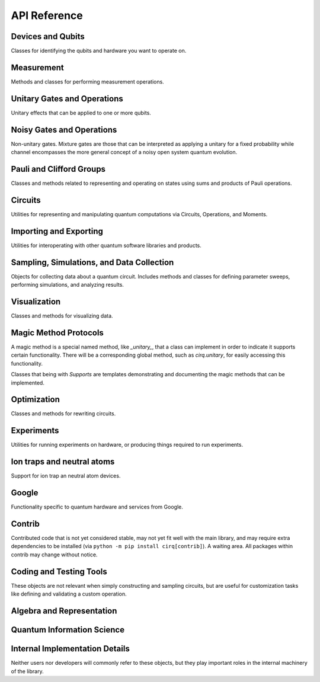 API Reference
=============


Devices and Qubits
''''''''''''''''''

Classes for identifying the qubits and hardware you want to operate on.

.. autosummary::
    :toctree: generated/

    cirq.UNCONSTRAINED_DEVICE
    cirq.Device
    cirq.GridQid
    cirq.GridQubit
    cirq.LineQid
    cirq.LineQubit
    cirq.NamedQubit
    cirq.Qid


Measurement
'''''''''''

Methods and classes for performing measurement operations.

.. autosummary::
    :toctree: generated/

    cirq.measure
    cirq.measure_each
    cirq.MeasurementGate


Unitary Gates and Operations
''''''''''''''''''''''''''''

Unitary effects that can be applied to one or more qubits.

.. autosummary::
    :toctree: generated/

    cirq.H
    cirq.I
    cirq.S
    cirq.T
    cirq.X
    cirq.Y
    cirq.Z
    cirq.CX
    cirq.CZ
    cirq.XX
    cirq.YY
    cirq.ZZ
    cirq.rx
    cirq.ry
    cirq.rz
    cirq.CCNOT
    cirq.CCX
    cirq.CCZ
    cirq.CNOT
    cirq.CSWAP
    cirq.FREDKIN
    cirq.ISWAP
    cirq.QFT
    cirq.SWAP
    cirq.TOFFOLI
    cirq.givens
    cirq.identity_each
    cirq.riswap
    cirq.CCNotPowGate
    cirq.CCXPowGate
    cirq.CCZPowGate
    cirq.CNotPowGate
    cirq.CSwapGate
    cirq.CXPowGate
    cirq.CZPowGate
    cirq.ControlledGate
    cirq.ControlledOperation
    cirq.EigenGate
    cirq.FSimGate
    cirq.Gate
    cirq.GlobalPhaseOperation
    cirq.HPowGate
    cirq.ISwapPowGate
    cirq.IdentityGate
    cirq.MatrixGate
    cirq.Operation
    cirq.PhaseGradientGate
    cirq.PhasedISwapPowGate
    cirq.PhasedXPowGate
    cirq.PhasedXZGate
    cirq.ProbableGate
    cirq.QuantumFourierTransformGate
    cirq.SingleQubitGate
    cirq.SwapPowGate
    cirq.TaggedOperation
    cirq.ThreeQubitDiagonalGate
    cirq.ThreeQubitGate
    cirq.TwoQubitDiagonalGate
    cirq.TwoQubitGate
    cirq.WaitGate
    cirq.XPowGate
    cirq.XXPowGate
    cirq.YPowGate
    cirq.YYPowGate
    cirq.ZPowGate
    cirq.ZZPowGate


Noisy Gates and Operations
''''''''''''''''''''''''''

Non-unitary gates. Mixture gates are those that can be interpreted
as applying a unitary for a fixed probability while channel encompasses
the more general concept of a noisy open system quantum evolution.

.. autosummary::
    :toctree: generated/

    cirq.NOISE_MODEL_LIKE
    cirq.NO_NOISE
    cirq.amplitude_damp
    cirq.asymmetric_depolarize
    cirq.bit_flip
    cirq.depolarize
    cirq.generalized_amplitude_damp
    cirq.phase_damp
    cirq.phase_flip
    cirq.reset
    cirq.AmplitudeDampingChannel
    cirq.AsymmetricDepolarizingChannel
    cirq.BitFlipChannel
    cirq.DepolarizingChannel
    cirq.GeneralizedAmplitudeDampingChannel
    cirq.NoiseModel
    cirq.PhaseDampingChannel
    cirq.PhaseFlipChannel
    cirq.ResetChannel


Pauli and Clifford Groups
'''''''''''''''''''''''''

Classes and methods related to representing and operating on states using sums
and products of Pauli operations.

.. autosummary::
    :toctree: generated/

    cirq.PAULI_BASIS
    cirq.PAULI_GATE_LIKE
    cirq.PAULI_STRING_LIKE
    cirq.pow_pauli_combination
    cirq.BaseDensePauliString
    cirq.CliffordState
    cirq.CliffordTableau
    cirq.DensePauliString
    cirq.MutableDensePauliString
    cirq.Pauli
    cirq.PauliInteractionGate
    cirq.PauliString
    cirq.PauliStringGateOperation
    cirq.PauliStringPhasor
    cirq.PauliSum
    cirq.PauliSumLike
    cirq.PauliTransform
    cirq.SingleQubitCliffordGate
    cirq.StabilizerStateChForm


Circuits
''''''''

Utilities for representing and manipulating quantum computations via
Circuits, Operations, and Moments.

.. autosummary::
    :toctree: generated/

    cirq.OP_TREE
    cirq.flatten_op_tree
    cirq.freeze_op_tree
    cirq.transform_op_tree
    cirq.Circuit
    cirq.CircuitDag
    cirq.GateOperation
    cirq.InsertStrategy
    cirq.Moment
    cirq.ParallelGateOperation
    cirq.QubitOrder
    cirq.QubitOrderOrList
    cirq.Unique


Importing and Exporting
'''''''''''''''''''''''

Utilities for interoperating with other quantum software libraries and products.

.. autosummary::
    :toctree: generated/

    cirq.quirk_json_to_circuit
    cirq.quirk_url_to_circuit


Sampling, Simulations, and Data Collection
''''''''''''''''''''''''''''''''''''''''''

Objects for collecting data about a quantum circuit. Includes methods and
classes for defining parameter sweeps, performing simulations, and analyzing
results.

.. autosummary::
    :toctree: generated/

    cirq.CIRCUIT_LIKE
    cirq.RANDOM_STATE_OR_SEED_LIKE
    cirq.big_endian_bits_to_int
    cirq.big_endian_digits_to_int
    cirq.big_endian_int_to_bits
    cirq.big_endian_int_to_digits
    cirq.final_density_matrix
    cirq.final_wavefunction
    cirq.flatten
    cirq.flatten_to_ops
    cirq.flatten_to_ops_or_moments
    cirq.flatten_with_params
    cirq.flatten_with_sweep
    cirq.hog_score_xeb_fidelity_from_probabilities
    cirq.measure_density_matrix
    cirq.measure_state_vector
    cirq.sample
    cirq.sample_density_matrix
    cirq.sample_state_vector
    cirq.sample_sweep
    cirq.to_resolvers
    cirq.to_sweep
    cirq.validate_mixture
    cirq.validate_probability
    cirq.xeb_fidelity
    cirq.CircuitSampleJob
    cirq.CliffordSimulator
    cirq.CliffordSimulatorStepResult
    cirq.CliffordTrialResult
    cirq.Collector
    cirq.DensityMatrixSimulator
    cirq.DensityMatrixSimulatorState
    cirq.DensityMatrixStepResult
    cirq.DensityMatrixTrialResult
    cirq.ExpressionMap
    cirq.Linspace
    cirq.ListSweep
    cirq.ParamDictType
    cirq.ParamResolver
    cirq.ParamResolverOrSimilarType
    cirq.PauliSumCollector
    cirq.Points
    cirq.Product
    cirq.Sampler
    cirq.SimulatesAmplitudes
    cirq.SimulatesFinalState
    cirq.SimulatesIntermediateState
    cirq.SimulatesIntermediateWaveFunction
    cirq.SimulatesSamples
    cirq.SimulationTrialResult
    cirq.Simulator
    cirq.SparseSimulatorStep
    cirq.StateVectorMixin
    cirq.StepResult
    cirq.Sweep
    cirq.Sweepable
    cirq.TrialResult
    cirq.UnitSweep
    cirq.WaveFunctionSimulatorState
    cirq.WaveFunctionStepResult
    cirq.WaveFunctionTrialResult
    cirq.Zip


Visualization
'''''''''''''

Classes and methods for visualizing data.

.. autosummary::
    :toctree: generated/

    cirq.plot_state_histogram
    cirq.scatter_plot_normalized_kak_interaction_coefficients
    cirq.Heatmap
    cirq.TextDiagramDrawer


Magic Method Protocols
''''''''''''''''''''''

A magic method is a special named method, like `_unitary_`, that a class can
implement in order to indicate it supports certain functionality. There will be
a corresponding global method, such as `cirq.unitary`, for easily accessing this
functionality.

Classes that being with `Supports` are templates demonstrating and documenting
the magic methods that can be implemented.

.. autosummary::
    :toctree: generated/

    cirq.DEFAULT_RESOLVERS
    cirq.apply_channel
    cirq.apply_mixture
    cirq.apply_unitaries
    cirq.apply_unitary
    cirq.approx_eq
    cirq.channel
    cirq.circuit_diagram_info
    cirq.compute_cphase_exponents_for_fsim_decomposition
    cirq.decompose
    cirq.decompose_cphase_into_two_fsim
    cirq.decompose_once
    cirq.decompose_once_with_qubits
    cirq.equal_up_to_global_phase
    cirq.has_channel
    cirq.has_mixture
    cirq.has_mixture_channel
    cirq.has_stabilizer_effect
    cirq.has_unitary
    cirq.inverse
    cirq.is_measurement
    cirq.is_parameterized
    cirq.measurement_key
    cirq.measurement_keys
    cirq.mixture
    cirq.mixture_channel
    cirq.mul
    cirq.num_qubits
    cirq.pauli_expansion
    cirq.phase_by
    cirq.pow
    cirq.qasm
    cirq.qid_shape
    cirq.quil
    cirq.read_json
    cirq.resolve_parameters
    cirq.to_json
    cirq.trace_distance_bound
    cirq.unitary
    cirq.ApplyChannelArgs
    cirq.ApplyMixtureArgs
    cirq.ApplyUnitaryArgs
    cirq.CircuitDiagramInfo
    cirq.CircuitDiagramInfoArgs
    cirq.QasmArgs
    cirq.QasmOutput
    cirq.QuilFormatter
    cirq.QuilOutput
    cirq.SupportsApplyChannel
    cirq.SupportsApplyMixture
    cirq.SupportsApproximateEquality
    cirq.SupportsChannel
    cirq.SupportsCircuitDiagramInfo
    cirq.SupportsCommutes
    cirq.SupportsConsistentApplyUnitary
    cirq.SupportsDecompose
    cirq.SupportsDecomposeWithQubits
    cirq.SupportsEqualUpToGlobalPhase
    cirq.SupportsExplicitHasUnitary
    cirq.SupportsExplicitNumQubits
    cirq.SupportsExplicitQidShape
    cirq.SupportsJSON
    cirq.SupportsMeasurementKey
    cirq.SupportsMixture
    cirq.SupportsParameterization
    cirq.SupportsPhase
    cirq.SupportsQasm
    cirq.SupportsQasmWithArgs
    cirq.SupportsQasmWithArgsAndQubits
    cirq.SupportsTraceDistanceBound
    cirq.SupportsUnitary


Optimization
''''''''''''

Classes and methods for rewriting circuits.

.. autosummary::
    :toctree: generated/

    cirq.decompose_multi_controlled_rotation
    cirq.decompose_multi_controlled_x
    cirq.decompose_two_qubit_interaction_into_four_fsim_gates_via_b
    cirq.merge_single_qubit_gates_into_phased_x_z
    cirq.merge_single_qubit_gates_into_phxz
    cirq.single_qubit_matrix_to_gates
    cirq.single_qubit_matrix_to_pauli_rotations
    cirq.single_qubit_matrix_to_phased_x_z
    cirq.single_qubit_matrix_to_phxz
    cirq.single_qubit_op_to_framed_phase_form
    cirq.stratified_circuit
    cirq.two_qubit_matrix_to_operations
    cirq.ConvertToCzAndSingleGates
    cirq.DropEmptyMoments
    cirq.DropNegligible
    cirq.EjectPhasedPaulis
    cirq.EjectZ
    cirq.ExpandComposite
    cirq.MergeInteractions
    cirq.MergeSingleQubitGates
    cirq.PointOptimizationSummary
    cirq.PointOptimizer
    cirq.SynchronizeTerminalMeasurements


Experiments
'''''''''''

Utilities for running experiments on hardware, or producing things required to
run experiments.

.. autosummary::
    :toctree: generated/

    cirq.estimate_single_qubit_readout_errors
    cirq.generate_boixo_2018_supremacy_circuits_v2
    cirq.generate_boixo_2018_supremacy_circuits_v2_bristlecone
    cirq.generate_boixo_2018_supremacy_circuits_v2_grid
    cirq.linear_xeb_fidelity
    cirq.linear_xeb_fidelity_from_probabilities
    cirq.log_xeb_fidelity
    cirq.log_xeb_fidelity_from_probabilities
    cirq.experiments.GRID_ALIGNED_PATTERN
    cirq.experiments.GRID_STAGGERED_PATTERN
    cirq.experiments.build_entangling_layers
    cirq.experiments.cross_entropy_benchmarking
    cirq.experiments.get_state_tomography_data
    cirq.experiments.rabi_oscillations
    cirq.experiments.random_rotations_between_grid_interaction_layers_circuit
    cirq.experiments.single_qubit_randomized_benchmarking
    cirq.experiments.single_qubit_state_tomography
    cirq.experiments.state_tomography
    cirq.experiments.t1_decay
    cirq.experiments.t2_decay
    cirq.experiments.two_qubit_randomized_benchmarking
    cirq.experiments.two_qubit_state_tomography
    cirq.experiments.CrossEntropyResult
    cirq.experiments.GridInteractionLayer
    cirq.experiments.RabiResult
    cirq.experiments.RandomizedBenchMarkResult
    cirq.experiments.SingleQubitReadoutCalibrationResult
    cirq.experiments.StateTomographyExperiment
    cirq.experiments.T1DecayResult
    cirq.experiments.T2DecayResult
    cirq.experiments.TomographyResult


Ion traps and neutral atoms
'''''''''''''''''''''''''''

Support for ion trap an neutral atom devices.

.. autosummary::
    :toctree: generated/

    cirq.ms
    cirq.is_native_neutral_atom_gate
    cirq.is_native_neutral_atom_op
    cirq.two_qubit_matrix_to_ion_operations
    cirq.ConvertToIonGates
    cirq.ConvertToNeutralAtomGates
    cirq.IonDevice
    cirq.NeutralAtomDevice



Google
''''''

Functionality specific to quantum hardware and services from Google.

.. autosummary::
    :toctree: generated/

    cirq.google.FSIM_GATESET
    cirq.google.SQRT_ISWAP_GATESET
    cirq.google.SYC
    cirq.google.SYC_GATESET
    cirq.google.XMON
    cirq.google.engine_from_environment
    cirq.google.is_native_xmon_gate
    cirq.google.is_native_xmon_op
    cirq.google.line_on_device
    cirq.google.optimized_for_sycamore
    cirq.google.optimized_for_xmon
    cirq.google.pack_results
    cirq.google.unpack_results
    cirq.google.AnnealSequenceSearchStrategy
    cirq.google.Bristlecone
    cirq.google.Calibration
    cirq.google.ConvertToSqrtIswapGates
    cirq.google.ConvertToSycamoreGates
    cirq.google.ConvertToXmonGates
    cirq.google.DeserializingArg
    cirq.google.Engine
    cirq.google.EngineJob
    cirq.google.EngineProcessor
    cirq.google.EngineProgram
    cirq.google.EngineTimeSlot
    cirq.google.Foxtail
    cirq.google.GateOpDeserializer
    cirq.google.GateOpSerializer
    cirq.google.GateTabulation
    cirq.google.GreedySequenceSearchStrategy
    cirq.google.LinePlacementStrategy
    cirq.google.PhysicalZTag
    cirq.google.ProtoVersion
    cirq.google.QuantumEngineSampler
    cirq.google.SerializableDevice
    cirq.google.SerializableGateSet
    cirq.google.SerializingArg
    cirq.google.Sycamore
    cirq.google.Sycamore23
    cirq.google.SycamoreGate
    cirq.google.XmonDevice


Contrib
'''''''

Contributed code that is not yet considered stable, may not yet fit well with
the main library, and may require extra dependencies to be installed (via
``python -m pip install cirq[contrib]``). A waiting area. All packages within
contrib may change without notice.

.. autosummary::
    :toctree: generated/

    cirq.contrib.acquaintance
    cirq.contrib.paulistring
    cirq.contrib.qcircuit
    cirq.contrib.quirk


Coding and Testing Tools
''''''''''''''''''''''''

These objects are not relevant when simply constructing and sampling circuits,
but are useful for customization tasks like defining and validating a custom
operation.


.. autosummary::
    :toctree: generated/

    cirq.alternative
    cirq.json_serializable_dataclass
    cirq.obj_to_dict_helper
    cirq.value_equality
    cirq.ABCMetaImplementAnyOneOf
    cirq.ArithmeticOperation
    cirq.InterchangeableQubitsGate
    cirq.LinearDict
    cirq.PeriodicValue
    cirq.testing.assert_allclose_up_to_global_phase
    cirq.testing.assert_circuits_with_terminal_measurements_are_equivalent
    cirq.testing.assert_commutes_magic_method_consistent_with_unitaries
    cirq.testing.assert_decompose_is_consistent_with_unitary
    cirq.testing.assert_eigengate_implements_consistent_protocols
    cirq.testing.assert_equivalent_repr
    cirq.testing.assert_has_consistent_apply_unitary
    cirq.testing.assert_has_consistent_apply_unitary_for_various_exponents
    cirq.testing.assert_has_consistent_qid_shape
    cirq.testing.assert_has_consistent_trace_distance_bound
    cirq.testing.assert_has_diagram
    cirq.testing.assert_implements_consistent_protocols
    cirq.testing.assert_json_roundtrip_works
    cirq.testing.assert_pauli_expansion_is_consistent_with_unitary
    cirq.testing.assert_phase_by_is_consistent_with_unitary
    cirq.testing.assert_qasm_is_consistent_with_unitary
    cirq.testing.assert_same_circuits
    cirq.testing.assert_specifies_has_unitary_if_unitary
    cirq.testing.asyncio_pending
    cirq.testing.highlight_text_differences
    cirq.testing.nonoptimal_toffoli_circuit
    cirq.testing.random_circuit
    cirq.testing.random_density_matrix
    cirq.testing.random_orthogonal
    cirq.testing.random_special_orthogonal
    cirq.testing.random_special_unitary
    cirq.testing.random_superposition
    cirq.testing.random_unitary
    cirq.testing.EqualsTester
    cirq.testing.OrderTester


Algebra and Representation
''''''''''''''''''''''''''

.. autosummary::
    :toctree: generated/

    cirq.CONTROL_TAG
    cirq.DURATION_LIKE
    cirq.all_near_zero
    cirq.all_near_zero_mod
    cirq.allclose_up_to_global_phase
    cirq.apply_matrix_to_slices
    cirq.axis_angle
    cirq.bidiagonalize_real_matrix_pair_with_symmetric_products
    cirq.bidiagonalize_unitary_with_special_orthogonals
    cirq.block_diag
    cirq.canonicalize_half_turns
    cirq.chosen_angle_to_canonical_half_turns
    cirq.chosen_angle_to_half_turns
    cirq.commutes
    cirq.definitely_commutes
    cirq.diagonalize_real_symmetric_and_sorted_diagonal_matrices
    cirq.diagonalize_real_symmetric_matrix
    cirq.dot
    cirq.expand_matrix_in_orthogonal_basis
    cirq.hilbert_schmidt_inner_product
    cirq.is_diagonal
    cirq.is_hermitian
    cirq.is_negligible_turn
    cirq.is_normal
    cirq.is_orthogonal
    cirq.is_special_orthogonal
    cirq.is_special_unitary
    cirq.is_unitary
    cirq.kak_canonicalize_vector
    cirq.kak_decomposition
    cirq.kak_vector
    cirq.kron
    cirq.kron_bases
    cirq.kron_factor_4x4_to_2x2s
    cirq.kron_with_controls
    cirq.map_eigenvalues
    cirq.match_global_phase
    cirq.matrix_from_basis_coefficients
    cirq.partial_trace
    cirq.reflection_matrix_pow
    cirq.slice_for_qubits_equal_to
    cirq.so4_to_magic_su2s
    cirq.subwavefunction
    cirq.targeted_conjugate_about
    cirq.targeted_left_multiply
    cirq.unitary_eig
    cirq.wavefunction_partial_trace_as_mixture
    cirq.AxisAngleDecomposition
    cirq.Duration
    cirq.KakDecomposition
    cirq.Timestamp


Quantum Information Science
'''''''''''''''''''''''''''

.. autosummary::
    :toctree: generated/

    cirq.STATE_VECTOR_LIKE
    cirq.bloch_vector_from_state_vector
    cirq.density_matrix_from_state_vector
    cirq.dirac_notation
    cirq.eye_tensor
    cirq.fidelity
    cirq.one_hot
    cirq.to_valid_density_matrix
    cirq.to_valid_state_vector
    cirq.validate_normalized_state
    cirq.von_neumann_entropy


Internal Implementation Details
'''''''''''''''''''''''''''''''

Neither users nor developers will commonly refer to these objects, but they play
important roles in the internal machinery of the library.

.. autosummary::
    :toctree: generated/

    cirq.ConstantQubitNoiseModel
    cirq.LinearCombinationOfGates
    cirq.LinearCombinationOfOperations
    cirq.SingleQubitPauliStringGateOperation
    cirq.TParamVal
